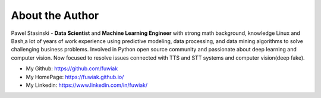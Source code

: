 .. _about_author:

About the Author
------------------------------------------------------------------------------

Pawel Stasinski - **Data Scientist** and **Machine Learning Engineer** with strong math background, knowledge Linux and Bash,a lot of years of work experience using predictive modeling, data processing, and data mining algorithms to solve challenging business problems. Involved in Python open source community and passionate about deep learning and computer vision. Now focused to resolve issues connected with TTS and STT systems and computer vision(deep fake).

- My Github: https://github.com/fuwiak
- My HomePage: https://fuwiak.github.io/
- My Linkedin: https://www.linkedin.com/in/fuwiak/
